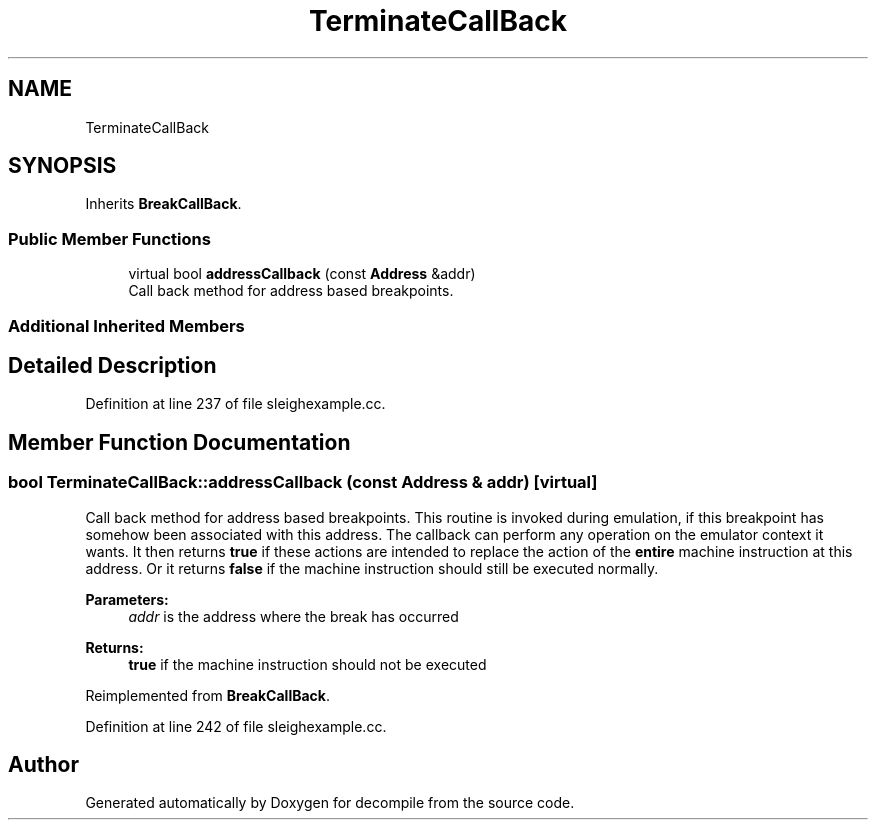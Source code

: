 .TH "TerminateCallBack" 3 "Sun Apr 14 2019" "decompile" \" -*- nroff -*-
.ad l
.nh
.SH NAME
TerminateCallBack
.SH SYNOPSIS
.br
.PP
.PP
Inherits \fBBreakCallBack\fP\&.
.SS "Public Member Functions"

.in +1c
.ti -1c
.RI "virtual bool \fBaddressCallback\fP (const \fBAddress\fP &addr)"
.br
.RI "Call back method for address based breakpoints\&. "
.in -1c
.SS "Additional Inherited Members"
.SH "Detailed Description"
.PP 
Definition at line 237 of file sleighexample\&.cc\&.
.SH "Member Function Documentation"
.PP 
.SS "bool TerminateCallBack::addressCallback (const \fBAddress\fP & addr)\fC [virtual]\fP"

.PP
Call back method for address based breakpoints\&. This routine is invoked during emulation, if this breakpoint has somehow been associated with this address\&. The callback can perform any operation on the emulator context it wants\&. It then returns \fBtrue\fP if these actions are intended to replace the action of the \fBentire\fP machine instruction at this address\&. Or it returns \fBfalse\fP if the machine instruction should still be executed normally\&. 
.PP
\fBParameters:\fP
.RS 4
\fIaddr\fP is the address where the break has occurred 
.RE
.PP
\fBReturns:\fP
.RS 4
\fBtrue\fP if the machine instruction should not be executed 
.RE
.PP

.PP
Reimplemented from \fBBreakCallBack\fP\&.
.PP
Definition at line 242 of file sleighexample\&.cc\&.

.SH "Author"
.PP 
Generated automatically by Doxygen for decompile from the source code\&.
